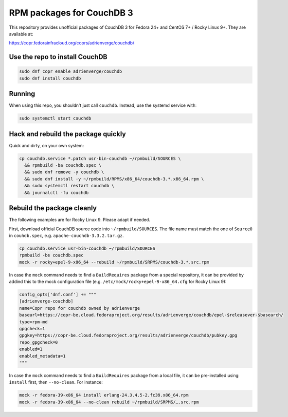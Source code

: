 RPM packages for CouchDB 3
==========================

This repository provides unofficial packages of CouchDB 3 for Fedora 24+ and
CentOS 7+ / Rocky Linux 9+. They are available at:

https://copr.fedorainfracloud.org/coprs/adrienverge/couchdb/

Use the repo to install CouchDB
-------------------------------

.. code:: shell

 sudo dnf copr enable adrienverge/couchdb
 sudo dnf install couchdb

Running
-------

When using this repo, you shouldn't just call ``couchdb``. Instead, use the
systemd service with:

.. code:: shell

 sudo systemctl start couchdb

Hack and rebuild the package quickly
------------------------------------

Quick and dirty, on your own system:

.. code:: shell

 cp couchdb.service *.patch usr-bin-couchdb ~/rpmbuild/SOURCES \
   && rpmbuild -ba couchdb.spec \
   && sudo dnf remove -y couchdb \
   && sudo dnf install -y ~/rpmbuild/RPMS/x86_64/couchdb-3.*.x86_64.rpm \
   && sudo systemctl restart couchdb \
   && journalctl -fu couchdb

Rebuild the package cleanly
---------------------------

The following examples are for Rocky Linux 9. Please adapt if needed.

First, download official CouchDB source code into ``~/rpmbuild/SOURCES``. The
file name must match the one of ``Source0`` in ``couhdb.spec``, e.g.
``apache-couchdb-3.3.2.tar.gz``.

.. code:: shell

 cp couchdb.service usr-bin-couchdb ~/rpmbuild/SOURCES
 rpmbuild -bs couchdb.spec
 mock -r rocky+epel-9-x86_64 --rebuild ~/rpmbuild/SRPMS/couchdb-3.*.src.rpm

In case the ``mock`` command needs to find a ``BuildRequires`` package from a
special repository, it can be provided by addind this to the mock configuration
file (e.g. ``/etc/mock/rocky+epel-9-x86_64.cfg`` for Rocky Linux 9):

.. code:: python

 config_opts['dnf.conf'] += """
 [adrienverge-couchdb]
 name=Copr repo for couchdb owned by adrienverge
 baseurl=https://copr-be.cloud.fedoraproject.org/results/adrienverge/couchdb/epel-$releasever-$basearch/
 type=rpm-md
 gpgcheck=1
 gpgkey=https://copr-be.cloud.fedoraproject.org/results/adrienverge/couchdb/pubkey.gpg
 repo_gpgcheck=0
 enabled=1
 enabled_metadata=1
 """

In case the ``mock`` command needs to find a ``BuildRequires`` package from a
local file, it can be pre-installed using ``install`` first, then
``--no-clean``. For instance:

.. code:: shell

 mock -r fedora-39-x86_64 install erlang-24.3.4.5-2.fc39.x86_64.rpm
 mock -r fedora-39-x86_64 --no-clean rebuild ~/rpmbuild/SRPMS/….src.rpm
